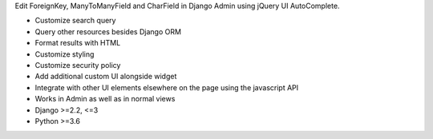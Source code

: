 Edit ForeignKey, ManyToManyField and CharField in Django Admin using jQuery UI AutoComplete.

- Customize search query
- Query other resources besides Django ORM
- Format results with HTML
- Customize styling
- Customize security policy
- Add additional custom UI alongside widget
- Integrate with other UI elements elsewhere on the page using the javascript API
- Works in Admin as well as in normal views

- Django >=2.2, <=3
- Python >=3.6


